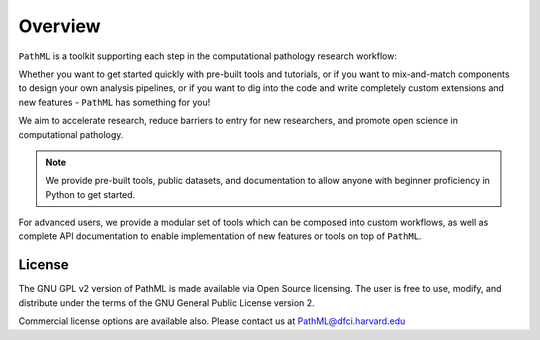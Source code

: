 Overview
========

``PathML`` is a toolkit supporting each step in the computational pathology research workflow:

Whether you want to get started quickly with pre-built tools and tutorials,
or if you want to mix-and-match components to design your own analysis pipelines,
or if you want to dig into the code and write completely custom extensions and new features -
``PathML`` has something for you!

.. image:: _static/images/schematic_design.jpg

We aim to accelerate research, reduce barriers to entry for new researchers, and promote open science in 
computational pathology.

.. note::
    We provide pre-built tools, public datasets, and documentation to allow anyone with beginner proficiency in Python to
    get started.

For advanced users, we provide a modular set of tools which can be composed into custom workflows, as well as complete
API documentation to enable implementation of new features or tools on top of ``PathML``.

License
-------

The GNU GPL v2 version of PathML is made available via Open Source licensing.
The user is free to use, modify, and distribute under the terms of the GNU General Public License version 2.

Commercial license options are available also.
Please contact us at `PathML@dfci.harvard.edu <mailto:PathML@dfci.harvard.edu>`_
